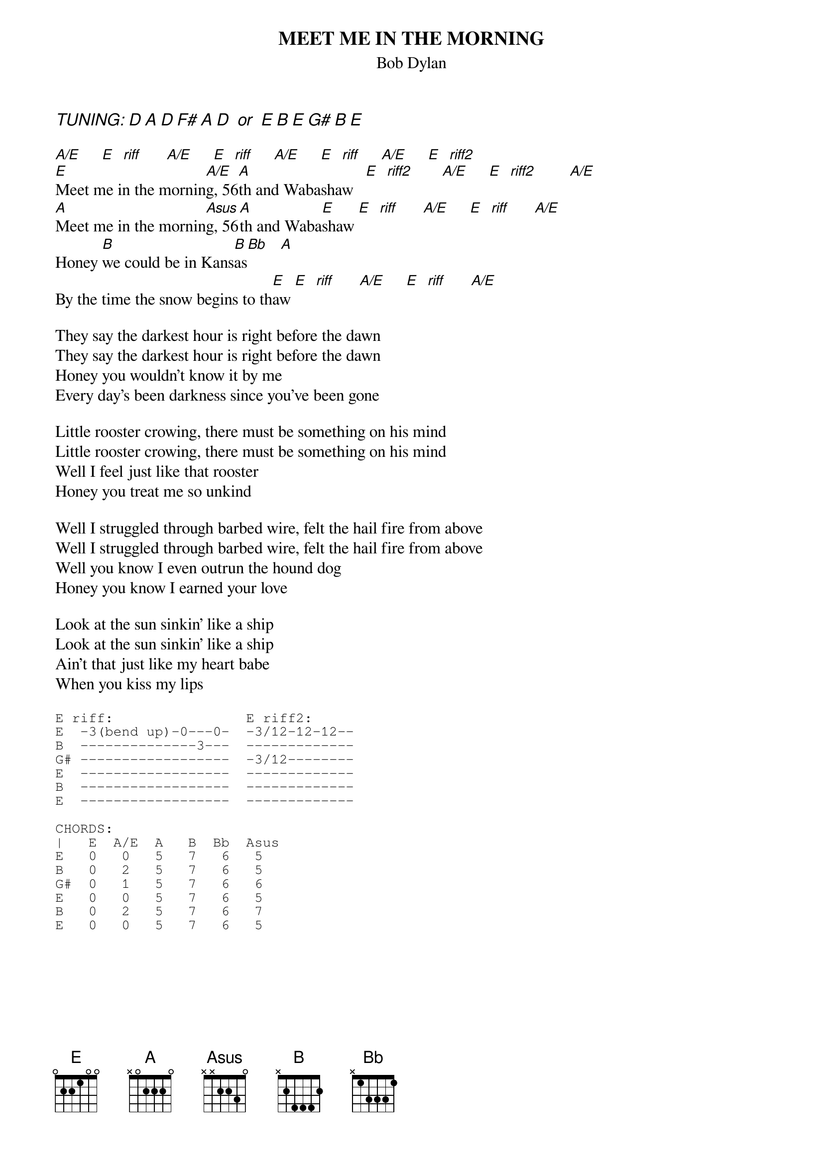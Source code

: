 # From: Harlan L Thompson <harlant@uhunix.uhcc.Hawaii.Edu>
{t:MEET ME IN THE MORNING}
{st:Bob Dylan}
#FROM: Blood on the Tracks, 1975.

{ci:TUNING: D A D F# A D  or  E B E G# B E}

[A/E]     [E]  [riff]      [A/E]     [E]  [riff]     [A/E]     [E]  [riff]     [A/E]     [E]  [riff2]      
[E]Meet me in the mornin[A/E]g, 56[A]th and Wabashaw   [E]  [riff2]       [A/E]     [E]  [riff2]        [A/E]  
[A]Meet me in the mornin[Asus]g, 56[A]th and Waba[E]shaw [E]  [riff]      [A/E]     [E]  [riff]      [A/E]   
Honey [B]we could be in Kans[B]as[Bb]   [A] 
By the time the snow begins to th[E]aw [E]  [riff]      [A/E]     [E]  [riff]      [A/E]   

They say the darkest hour is right before the dawn
They say the darkest hour is right before the dawn
Honey you wouldn't know it by me
Every day's been darkness since you've been gone

Little rooster crowing, there must be something on his mind
Little rooster crowing, there must be something on his mind
Well I feel just like that rooster
Honey you treat me so unkind

Well I struggled through barbed wire, felt the hail fire from above
Well I struggled through barbed wire, felt the hail fire from above
Well you know I even outrun the hound dog
Honey you know I earned your love

Look at the sun sinkin' like a ship
Look at the sun sinkin' like a ship
Ain't that just like my heart babe
When you kiss my lips

{sot}
E riff:                E riff2:
E  -3(bend up)-0---0-  -3/12-12-12--
B  --------------3---  -------------
G# ------------------  -3/12-------- 
E  ------------------  -------------
B  ------------------  -------------
E  ------------------  -------------

CHORDS:
|   E  A/E  A   B  Bb  Asus
E   0   0   5   7   6   5        
B   0   2   5   7   6   5           
G#  0   1   5   7   6   6         
E   0   0   5   7   6   5            
B   0   2   5   7   6   7               
E   0   0   5   7   6   5
{eot}
